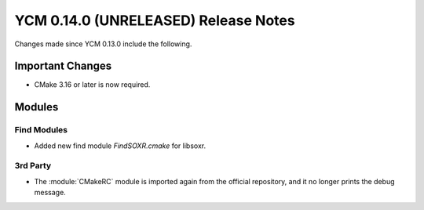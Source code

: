 YCM 0.14.0 (UNRELEASED) Release Notes
*************************************

.. only:: html

  .. contents::

Changes made since YCM 0.13.0 include the following.


Important Changes
=================

* CMake 3.16 or later is now required.


Modules
=======

Find Modules
------------

* Added new find module `FindSOXR.cmake` for libsoxr.


3rd Party
---------

* The :module:`CMakeRC` module is imported again from the official repository,
  and it no longer prints the debug message.
